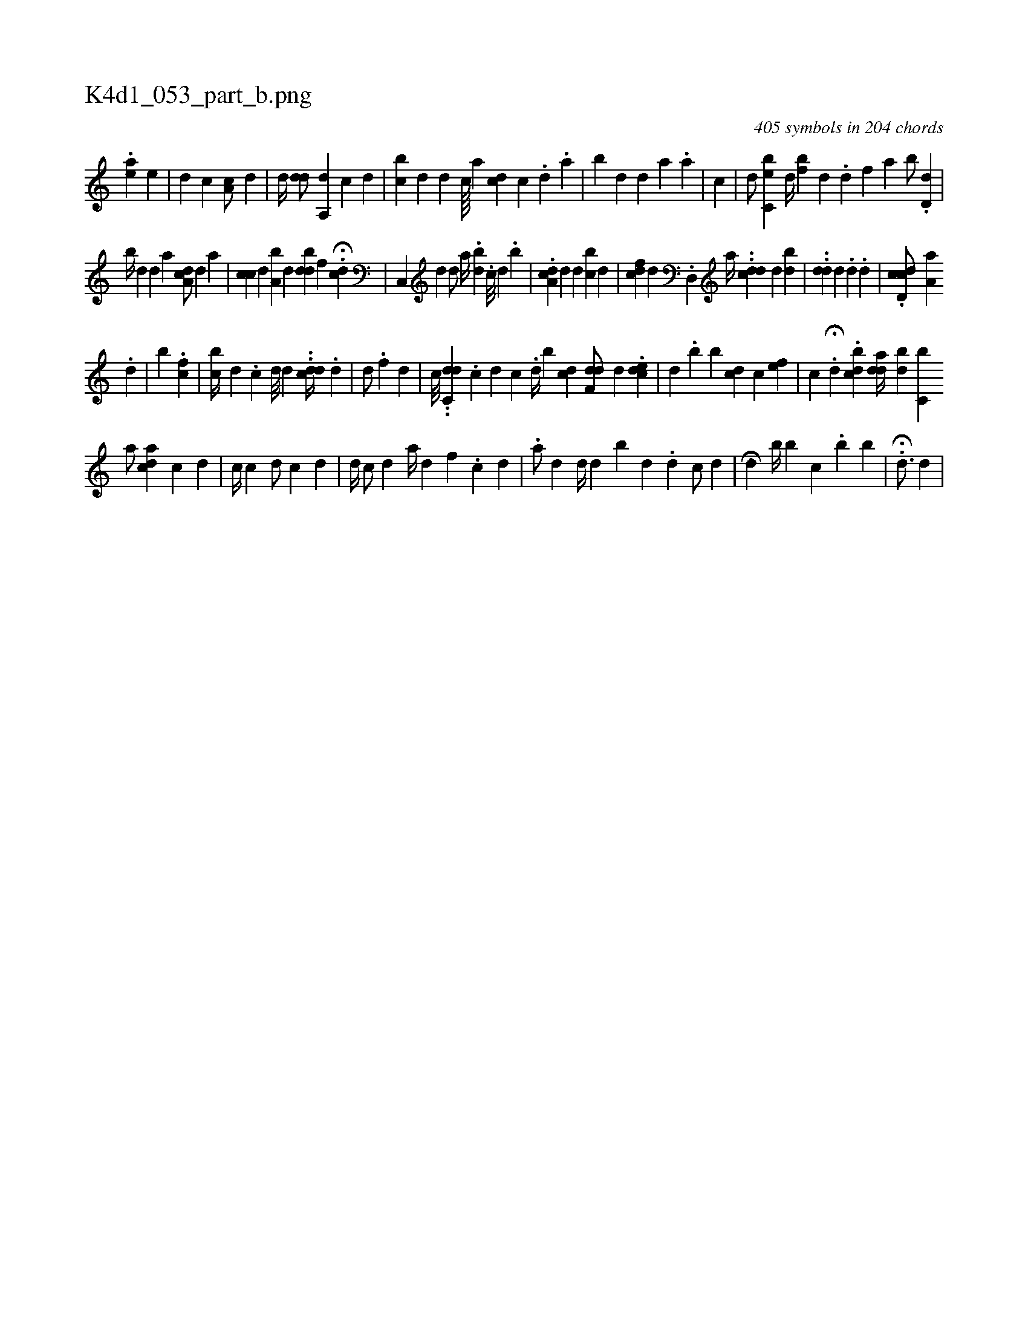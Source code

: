 X:1
%
%%titleleft true
%%tabaddflags 0
%%tabrhstyle grid
%
T:K4d1_053_part_b.png
C:405 symbols in 204 chords
L:1/4
K:italiantab
%
.[,e#ya] [,,e] |\
	[,,,,d] [,,,,c1] [,a,ic/] [,,,,d] |\
	[,,,d//] [,,,#y] [,,,dd/] [,a,,d] [,,,,c] [,,,,d] |\
	[,cb#y] [,,,d] [,,,#y//] [,,,d] [,k] [,,,c////] [,,,i] [,,,#y] [,a] [,,,cd] [,,,c] .[,,d] .[,,a] |\
	[,ib#y] [,,,d] [,,,d] [,a] .[,a] |\
	[,#y,c] |\
	[,,,,d/] [,c,eb#y] [,,d//] [bf] [,d] .[,d] [,,f] [a] [b/] .[d,d] |
%
[,,b//] [,,d] [d] [#y] [a] [#yda,c/] [,,,,d] [,i,a] |\
	[,,cc] [,,,d] [,,,,#y] [a,b#y] [,,,d] [,,bdd] [,,,,f] .H[,,d#yc] |\
	[,c,,#y//] [,,,,d] [,,,,d/] [,,,,a//] .[,bd] [,#y] .[,,c///] [,,d] .[,,b] |\
	[,i/] .[da,c] [,,,d] [,,,d] [,,,#y] [cib#y] [,,,d] |\
	[#ydci] [,,f] [,,,,d] .[,d,,#y] [,,,a//] ..[cdd] [i] [#y] [d] [bd] |\
	[,,,,i/] ..[idd] [,d] .[,#y] [,,,#y] [,,,d] .[,d] |\
	.[,d,cdc/] [,a,a] [,,,#y//] [,,,,#y] 
%
.[,,,d] |\
	[,,,b#y/] .[,,,,#y] [,cf] |\
	[,cb//] [,,#y] [,d] .[,c] [,d///] [,d] .[,#y] .[i] [#yc#ydd//] [#y] .[,#y] [,d] |\
	[d/] .[f] [d] [i/] |\
	[,,,,c///] ..[c,dd] .[,c] [,d] [,c] .[,i] [,,d//] [,,b] [,cd] [,df,d/] [,,,,d] .[,c#yed] |\
	[,,,d] .[,,b] [,,b] [,,c#yd] [,,,,c] [,,,ef] |\
	[,,c] H.[,,,i] [,,,,d] .[,,bcd] [,,,dad//] [,bd] [,,,c,b] 
%
[,a/] [,,,acd] [,,,,c] [d] |\
	[i] [,,c//] [c] [,,,d/] [,,,#y] [c] [d] |\
	[,,,d//] [,,,#y] [,,,c/] [,,,d] [,a//] [,,,,#yd] [,,,,f] .[,c] [,d] |\
	.[a/] [,,,d] [,,,d//] [,,,#y] [,,,,d] [,,b] [,,,#y///] [,,,d] .[,,,d] [,,,,c/] [,,,,d] |\
	[i] .H[,,d] [,b//] [,b] [,,c] .[,b] [,b] |\
	H.[i,d3/4] [,,,,,d] |
% number of items: 405


